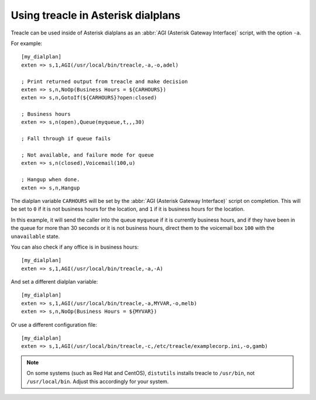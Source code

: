 ***********************************
Using treacle in Asterisk dialplans
***********************************

Treacle can be used inside of Asterisk dialplans as an :abbr:`AGI (Asterisk Gateway Interface)` script, with the option ``-a``.

.. highlight:: ini

For example::

	[my_dialplan]
	exten => s,1,AGI(/usr/local/bin/treacle,-a,-o,adel)

	; Print returned output from treacle and make decision
	exten => s,n,NoOp(Business Hours = ${CARHOURS})
	exten => s,n,GotoIf(${CARHOURS}?open:closed)

	; Business hours
	exten => s,n(open),Queue(myqueue,t,,,30)

	; Fall through if queue fails

	; Not available, and failure mode for queue
	exten => s,n(closed),Voicemail(100,u)

	; Hangup when done.
	exten => s,n,Hangup

The dialplan variable ``CARHOURS`` will be set by the :abbr:`AGI (Asterisk Gateway Interface)` script on completion.  This will be set to ``0`` if it is not business hours for the location, and ``1`` if it is business hours for the location.

In this example, it will send the caller into the queue ``myqueue`` if it is currently business hours, and if they have been in the queue for more than 30 seconds or it is not business hours, direct them to the voicemail box ``100`` with the ``unavailable`` state.

You can also check if any office is in business hours::

	[my_dialplan]
	exten => s,1,AGI(/usr/local/bin/treacle,-a,-A)

And set a different dialplan variable::

	[my_dialplan]
	exten => s,1,AGI(/usr/local/bin/treacle,-a,MYVAR,-o,melb)
	exten => s,n,NoOp(Business Hours = ${MYVAR})

Or use a different configuration file::

	[my_dialplan]
	exten => s,1,AGI(/usr/local/bin/treacle,-c,/etc/treacle/examplecorp.ini,-o,gamb)

.. note::

	On some systems (such as Red Hat and CentOS), ``distutils`` installs treacle to ``/usr/bin``, not ``/usr/local/bin``. Adjust this accordingly for your system.

